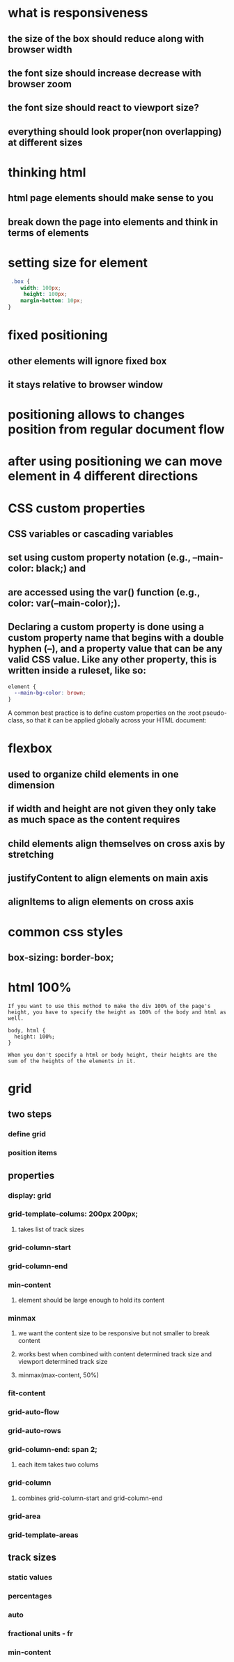 * what is responsiveness
** the size of the box should reduce along with browser width
** the font size should increase decrease with browser zoom
** the font size should react to viewport size?
** everything should look proper(non overlapping) at different sizes
* thinking html
** html page elements should make sense to you
** break down the page into elements and think in terms of elements
* setting size for element
#+begin_src css
 .box {
    width: 100px;
     height: 100px;
    margin-bottom: 10px;
}
#+end_src
* fixed positioning
** other elements will ignore fixed box
** it stays relative to browser window
* positioning allows to changes position from regular document flow
* after using positioning we can move element in 4 different directions
* CSS custom properties
** CSS variables or cascading variables
** set using custom property notation (e.g., --main-color: black;) and
**  are accessed using the var() function (e.g., color: var(--main-color);).
** Declaring a custom property is done using a custom property name that begins with a double hyphen (--), and a property value that can be any valid CSS value. Like any other property, this is written inside a ruleset, like so:
#+begin_src css
element {
  --main-bg-color: brown;
}
#+end_src
A common best practice is to define custom properties on the :root pseudo-class, so that it can be applied globally across your HTML document:
* flexbox
** used to organize child elements in one dimension
** if width and height are not given they only take as much space as the content requires
** child elements align themselves on cross axis by stretching
** justifyContent to align elements on main axis
** alignItems to align elements on cross axis
* common css styles
** box-sizing: border-box;
* html 100%
#+begin_src
If you want to use this method to make the div 100% of the page's height, you have to specify the height as 100% of the body and html as well.

body, html {
  height: 100%;
}

When you don't specify a html or body height, their heights are the sum of the heights of the elements in it.
#+end_src
* grid
** two steps
*** define grid
*** position items
** properties
*** display: grid
*** grid-template-colums: 200px 200px;
**** takes list of track sizes
*** grid-column-start
*** grid-column-end
*** min-content
**** element should be large enough to hold its content
*** minmax
**** we want the content size to be responsive but not smaller to break content
**** works best when combined with content determined track size and viewport determined track size
**** minmax(max-content, 50%)
*** fit-content
*** grid-auto-flow
*** grid-auto-rows
*** grid-column-end: span 2;
**** each item takes two colums
*** grid-column
**** combines grid-column-start and grid-column-end
*** grid-area
*** grid-template-areas
** track sizes
*** static values
*** percentages
*** auto
*** fractional units - fr
*** min-content
